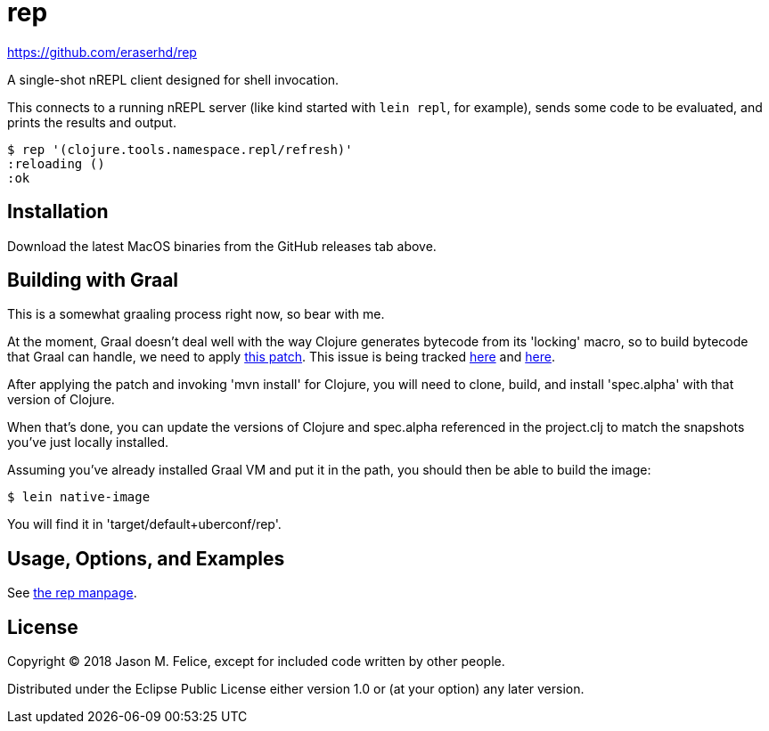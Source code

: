 = rep

https://github.com/eraserhd/rep

A single-shot nREPL client designed for shell invocation.

This connects to a running nREPL server (like kind started with `lein repl`,
for example), sends some code to be evaluated, and prints the results and
output.

 $ rep '(clojure.tools.namespace.repl/refresh)'
 :reloading ()
 :ok

== Installation

Download the latest MacOS binaries from the GitHub releases tab above.

== Building with Graal

This is a somewhat graaling process right now, so bear with me.

At the moment, Graal doesn't deal well with the way Clojure generates bytecode
from its 'locking' macro, so to build bytecode that Graal can handle, we need
to apply https://dev.clojure.org/jira/secure/attachment/18767/clj-1472-3.patch[this patch].
This issue is being tracked
https://dev.clojure.org/jira/browse/CLJ-1472[here] and
https://github.com/oracle/graal/issues/861[here].

After applying the patch and invoking 'mvn install' for Clojure, you will need
to clone, build, and install 'spec.alpha' with that version of Clojure.

When that's done, you can update the versions of Clojure and spec.alpha
referenced in the project.clj to match the snapshots you've just locally
installed.

Assuming you've already installed Graal VM and put it in the path, you should
then be able to build the image:

  $ lein native-image

You will find it in 'target/default+uberconf/rep'.

== Usage, Options, and Examples

See https://github.com/eraserhd/rep/blob/develop/rep.1.adoc[the rep manpage].

== License

Copyright © 2018 Jason M. Felice, except for included code written
by other people.

Distributed under the Eclipse Public License either version 1.0 or (at
your option) any later version.
